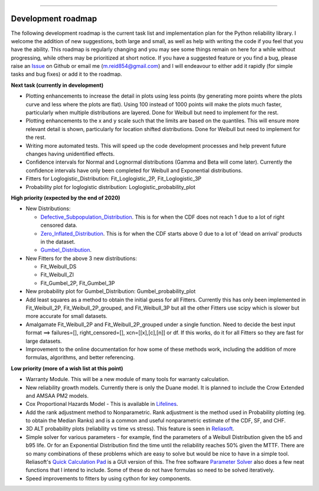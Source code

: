 .. image:: images/logo.png

-------------------------------------

Development roadmap
'''''''''''''''''''

The following development roadmap is the current task list and implementation plan for the Python reliability library. I welcome the addition of new suggestions, both large and small, as well as help with writing the code if you feel that you have the ability. This roadmap is regularly changing and you may see some things remain on here for a while without progressing, while others may be prioritized at short notice. If you have a suggested feature or you find a bug, please raise an `Issue <https://github.com/MatthewReid854/reliability/issues>`_ on Github or email me (m.reid854@gmail.com) and I will endeavour to either add it rapidly (for simple tasks and bug fixes) or add it to the roadmap.

**Next task (currently in development)**

-    Plotting enhancements to increase the detail in plots using less points (by generating more points where the plots curve and less where the plots are flat). Using 100 instead of 1000 points will make the plots much faster, particularly when multiple distributions are layered. Done for Weibull but need to implement for the rest.
-    Plotting enhancements to the x and y scale such that the limits are based on the quantiles. This will ensure more relevant detail is shown, particularly for location shifted distributions. Done for Weibull but need to implement for the rest.
-    Writing more automated tests. This will speed up the code development processes and help prevent future changes having unidentified effects.
-    Confidence intervals for Normal and Lognormal distributions (Gamma and Beta will come later). Currently the confidence intervals have only been completed for Weibull and Exponential distributions.
- Fitters for Loglogistic_Distribution: Fit_Loglogistic_2P, Fit_Loglogistic_3P
- Probability plot for loglogistic distribution: Loglogistic_probability_plot

**High priority (expected by the end of 2020)**

-    New Distributions:

     - `Defective_Subpopulation_Distribution <https://www.jmp.com/support/help/14-2/distributions-2.shtml>`_. This is for when the CDF does not reach 1 due to a lot of right censored data.
     - `Zero_Inflated_Distribution <https://www.jmp.com/support/help/14-2/distributions-2.shtml>`_. This is for when the CDF starts above 0 due to a lot of 'dead on arrival' products in the dataset.
     - `Gumbel_Distribution <http://reliawiki.org/index.php/The_Gumbel/SEV_Distribution>`_.

-    New Fitters for the above 3 new distributions:

     - Fit_Weibull_DS
     - Fit_Weibull_ZI
     - Fit_Gumbel_2P, Fit_Gumbel_3P

-    New probability plot for Gumbel_Distribution: Gumbel_probability_plot

-    Add least squares as a method to obtain the initial guess for all Fitters. Currently this has only been implemented in Fit_Weibull_2P, Fit_Weibull_2P_grouped, and Fit_Weibull_3P but all the other Fitters use scipy which is slower but more accurate for small datasets.
-    Amalgamate Fit_Weibull_2P and Fit_Weibull_2P_grouped under a single function. Need to decide the best input format ==> failures=[], right_censored=[], xcn=[[x],[c],[n]] or df. If this works, do it for all Fitters so they are fast for large datasets.
-    Improvement to the online documentation for how some of these methods work, including the addition of more formulas, algorithms, and better referencing.

**Low priority (more of a wish list at this point)**

-    Warranty Module. This will be a new module of many tools for warranty calculation.
-    New reliability growth models. Currently there is only the Duane model. It is planned to include the Crow Extended and AMSAA PM2 models.
-    Cox Proportional Hazards Model - This is available in `Lifelines <https://lifelines.readthedocs.io/en/latest/Survival%20Regression.html#cox-s-proportional-hazard-model>`_.
-    Add the rank adjustment method to Nonparametric. Rank adjustment is the method used in Probability plotting (eg. to obtain the Median Ranks) and is a common and useful nonparametric estimate of the CDF, SF, and CHF.
-    3D ALT probability plots (reliability vs time vs stress). This feature is seen in `Reliasoft <http://reliawiki.com/index.php/File:ALTA6.9.png>`_.
-    Simple solver for various parameters - for example, find the parameters of a Weibull Distribution given the b5 and b95 life. Or for an Exponential Distribution find the time until the reliability reaches 50% given the MTTF. There are so many combinations of these problems which are easy to solve but would be nice to have in a simple tool. Reliasoft's `Quick Calculation Pad <https://help.synthesisplatform.net/weibull_alta9/quick_calculation_pad.htm>`_ is a GUI version of this. The free software `Parameter Solver <https://biostatistics.mdanderson.org/SoftwareDownload/SingleSoftware/Index/6>`_ also does a few neat functions that I intend to include. Some of these do not have formulas so need to be solved iteratively.
-    Speed improvements to fitters by using cython for key components.
